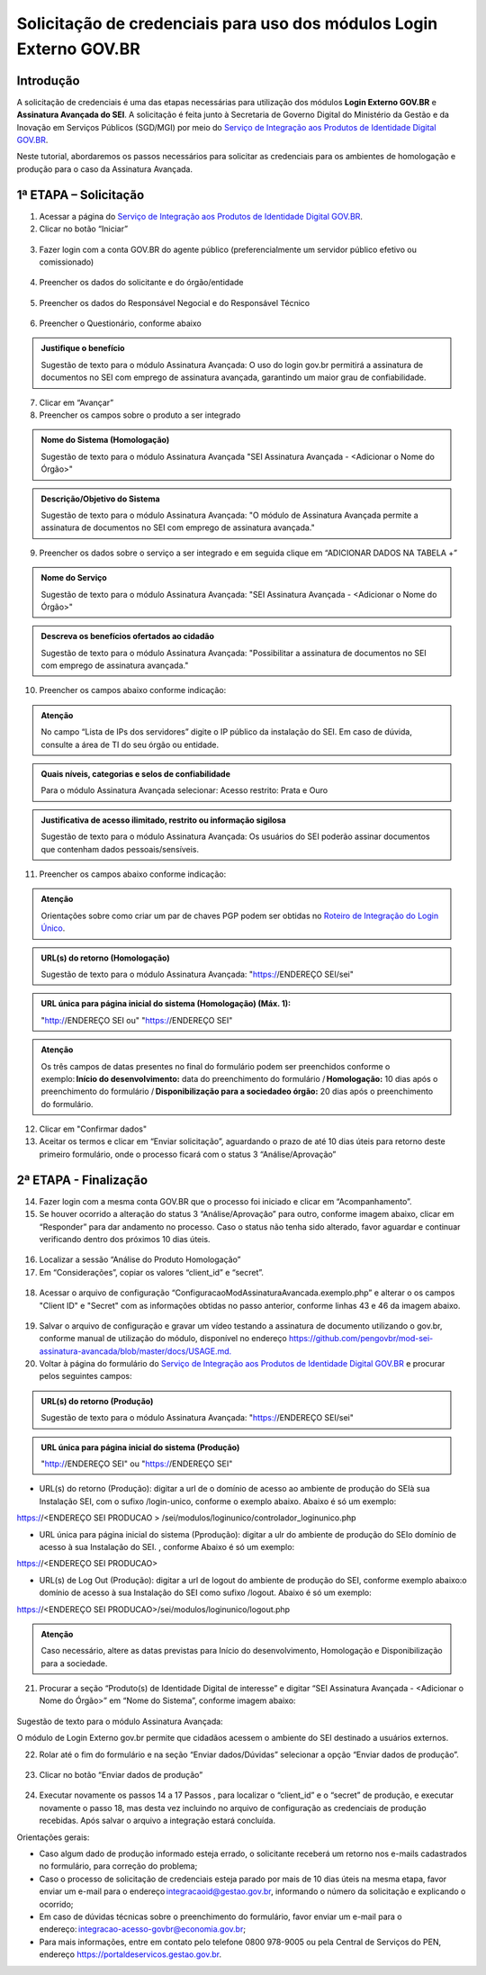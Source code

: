 Solicitação de credenciais para uso dos módulos Login Externo GOV.BR
====================================================================

Introdução
----------

A solicitação de credenciais é uma das etapas necessárias para utilização dos módulos **Login Externo GOV.BR** e **Assinatura Avançada do SEI**. A solicitação é feita junto à Secretaria de Governo Digital do Ministério da Gestão e da Inovação em Serviços Públicos (SGD/MGI) por meio do `Serviço de Integração aos Produtos de Identidade Digital GOV.BR <https://www.gov.br/governodigital/pt-br/estrategias-e-governanca-digital/transformacao-digital/servico-de-integracao-aos-produtos-de-identidade-digital-gov.br>`_.

Neste tutorial, abordaremos os passos necessários para solicitar as credenciais para os ambientes de homologação e produção para o caso da Assinatura Avançada. 

1ª ETAPA – Solicitação
----------------------

01. Acessar a página do `Serviço de Integração aos Produtos de Identidade Digital GOV.BR <https://www.gov.br/governodigital/pt-br/estrategias-e-governanca-digital/transformacao-digital/servico-de-integracao-aos-produtos-de-identidade-digital-gov.br>`_.

02. Clicar no botão “Iniciar”

.. figure:: _static/images/AssinAvan_01-Solicitacao_Iniciar.png

03. Fazer login com a conta GOV.BR do agente público (preferencialmente um servidor público efetivo ou comissionado)

.. figure:: _static/images/AssinAvan_01-Login_GOVBR.png
 
04. Preencher os dados do solicitante e do órgão/entidade

.. figure:: _static/images/AssinAvan_01-Solicitacao_Dados-Org-Solicit.png

05. Preencher os dados do Responsável Negocial e do Responsável Técnico 
 
.. figure:: _static/images/AssinAvan_01-Solicitacao_Dados-Funcionais.png
 
06. Preencher o Questionário, conforme abaixo
 
.. figure:: _static/images/AssinAvan_01-Solicitacao_Questionario.png
 


.. admonition:: Justifique o benefício

   Sugestão de texto para o módulo Assinatura Avançada:
   O uso do login gov.br permitirá a assinatura de documentos no SEI com emprego de assinatura avançada, garantindo um maior grau de confiabilidade.

7. Clicar em “Avançar”

8. Preencher os campos sobre o produto a ser integrado

.. figure:: _static/images/AssinAvan_01-Solicitacao_Prod_Interesse_Homologacao.png
   

.. admonition:: Nome do Sistema (Homologação)

   Sugestão de texto para o módulo Assinatura Avançada
   "SEI Assinatura Avançada - <Adicionar o Nome do Órgão>"

.. admonition:: Descrição/Objetivo do Sistema

   Sugestão de texto para o módulo Assinatura Avançada:
   "O módulo de Assinatura Avançada permite a assinatura de documentos no SEI com emprego de assinatura avançada."

09. Preencher os dados sobre o serviço a ser integrado e em seguida clique em “ADICIONAR DADOS NA TABELA +”
 
.. figure:: _static/images/AssinAvan_01-Solicitacao_Servico.png
 
.. admonition:: Nome do Serviço

   Sugestão de texto para o módulo Assinatura Avançada:
   "SEI Assinatura Avançada - <Adicionar o Nome do Órgão>"

.. admonition:: Descreva os benefícios ofertados ao cidadão

   Sugestão de texto para o módulo Assinatura Avançada:
   "Possibilitar a assinatura de documentos no SEI com emprego de assinatura avançada."

10. Preencher os campos abaixo conforme indicação:
   
.. figure:: _static/images/AssinAvan_01-Solicitacao_Servico2.png

.. admonition:: Atenção

   No campo “Lista de IPs dos servidores” digite o IP público da instalação do SEI. Em caso de dúvida, consulte a área de TI do seu órgão ou entidade.

.. admonition:: Quais níveis, categorias e selos de confiabilidade

   Para o módulo Assinatura Avançada selecionar:
   Acesso restrito: Prata e Ouro

.. admonition:: Justificativa de acesso ilimitado, restrito ou informação sigilosa

   Sugestão de texto para o módulo Assinatura Avançada:
   Os usuários do SEI poderão assinar documentos que contenham dados pessoais/sensíveis.


11. Preencher os campos abaixo conforme indicação:


.. figure:: _static/images/AssinAvan_01-Solicitacao_Chaves_URLs.png

.. admonition:: Atenção

   Orientações sobre como criar um par de chaves PGP podem ser obtidas no `Roteiro de Integração do Login Único <https://acesso.gov.br/roteiro-tecnico/chavepgp.html>`_.

.. admonition:: URL(s) do retorno (Homologação)

   Sugestão de texto para o módulo Assinatura Avançada:
   "https://ENDEREÇO SEI/sei"

.. admonition:: URL única para página inicial do sistema (Homologação) (Máx. 1):

   "http://ENDEREÇO SEI  ou"
   "https://ENDEREÇO SEI"

.. admonition:: Atenção

   Os três campos de datas presentes no final do formulário podem ser preenchidos conforme o exemplo: **Início do desenvolvimento:** data do preenchimento do formulário / **Homologação:** 10 dias após o preenchimento do formulário / **Disponibilização para a sociedadeo órgão:** 20 dias após o preenchimento do formulário.

12. Clicar em "Confirmar dados"

13. Aceitar os termos e clicar em “Enviar solicitação”, aguardando o prazo de até 10 dias úteis para retorno deste primeiro formulário, onde o processo ficará com o status 3 “Análise/Aprovação”

.. figure:: _static/images/AssinAvan_01-Solicitacao_CienciaTermos_EnvioSolicitacao.png

.. figure:: _static/images/AssinAvan_01-Solicitacao_Lista-Status.png


2ª ETAPA - Finalização
----------------------
 
14. Fazer login com a mesma conta GOV.BR que o processo foi iniciado e clicar em “Acompanhamento”.

15. Se houver ocorrido a alteração do status 3 “Análise/Aprovação” para outro, conforme imagem abaixo, clicar em “Responder” para dar andamento no processo. Caso o status não tenha sido alterado, favor aguardar e continuar verificando dentro dos próximos 10 dias úteis.

.. figure:: _static/images/AssinAvan_02-Finalizacao_Lista-Status.png
 
16. Localizar a sessão “Análise do Produto Homologação”

17. Em “Considerações”, copiar os valores “client_id” e “secret”.
 
.. figure:: _static/images/AssinAvan_02-Finalizacao_Analise_Prod_Homol-Consideracoes

18. Acessar o arquivo de configuração “ConfiguracaoModAssinaturaAvancada.exemplo.php” e alterar o os campos "Client ID" e "Secret" com as informações obtidas no passo anterior, conforme linhas 43 e 46 da imagem abaixo.

.. figure:: _static/images/AssinAvan_02-cod_ClientID-Secret.png

19. Salvar o arquivo de configuração e gravar um vídeo testando a assinatura de documento utilizando o gov.br, conforme manual de utilização do módulo, disponível no endereço `<https://github.com/pengovbr/mod-sei-assinatura-avancada/blob/master/docs/USAGE.md.>`_

20. Voltar à página do formulário do `Serviço de Integração aos Produtos de Identidade Digital GOV.BR <https://www.gov.br/governodigital/pt-br/estrategias-e-governanca-digital/transformacao-digital/servico-de-integracao-aos-produtos-de-identidade-digital-gov.br>`_ e procurar pelos seguintes campos: 

.. figure:: _static/images/AssinAvan_02-Finalizacao_Chaves_URLs.png

.. admonition:: URL(s) do retorno (Produção)

   Sugestão de texto para o módulo Assinatura Avançada:
   "https://ENDEREÇO SEI/sei"

.. admonition:: URL única para página inicial do sistema (Produção)
 
   "http://ENDEREÇO SEI"  ou
   "https://ENDEREÇO SEI"

- URL(s) do retorno (Produção): digitar a url de o domínio de acesso ao ambiente de produção do SEIà sua Instalação SEI, com o sufixo /login-unico, conforme o exemplo abaixo. Abaixo é só um exemplo:
https://<ENDEREÇO SEI PRODUCAO > /sei/modulos/loginunico/controlador_loginunico.php

- URL única para página inicial do sistema (Pprodução): digitar a ulr do ambiente de produção do SEIo domínio de acesso à sua Instalação do SEI. , conforme Abaixo é só um exemplo:  
https://<ENDEREÇO SEI PRODUCAO> 

- URL(s) de Log Out (Produção): digitar a url de logout do ambiente de produção do SEI, conforme exemplo abaixo:o domínio de acesso à sua Instalação do SEI como sufixo /logout. Abaixo é só um exemplo:
https://<ENDEREÇO SEI PRODUCAO>/sei/modulos/loginunico/logout.php 


.. admonition:: Atenção 

   Caso necessário, altere as datas previstas para Início do desenvolvimento, Homologação e Disponibilização para a sociedade.

21. Procurar a seção “Produto(s) de Identidade Digital de interesse” e digitar “SEI Assinatura Avançada - <Adicionar o Nome do Órgão>” em “Nome do Sistema”, conforme imagem abaixo:

.. figure:: _static/images/AssinAvan_02-Finalização_Prod_Interesse_Producao.png

Sugestão de texto para o módulo Assinatura Avançada:

O módulo de Login Externo gov.br permite que cidadãos acessem o ambiente do SEI destinado a usuários externos.

22. Rolar até o fim do formulário e na seção “Enviar dados/Dúvidas” selecionar a opção “Enviar dados de produção”.
 
.. figure:: _static/images/

23. Clicar no botão “Enviar dados de produção”
 
.. figure:: _static/images/AssinAvan_01-Finalizacao_EnviarDadosProd_bot.png

.. figure:: _static/images/AssinAvan_02-Finalizacao_EnvioSolicitacao.png
 
24. Executar novamente os passos 14 a 17 Passos , para localizar o “client_id” e o “secret” de produção, e executar novamente o passo 18, mas desta vez incluindo no arquivo de configuração as credenciais de produção recebidas. Após salvar o arquivo a integração estará concluída.

Orientações gerais: 

• Caso algum dado de produção informado esteja errado, o solicitante receberá um retorno nos e-mails cadastrados no formulário, para correção do problema;
• Caso o processo de solicitação de credenciais esteja parado por mais de 10 dias úteis na mesma etapa, favor enviar um e-mail para o endereço integracaoid@gestao.gov.br, informando o número da solicitação e explicando o ocorrido;
• Em caso de dúvidas técnicas sobre o preenchimento do formulário, favor enviar um e-mail para o endereço: integracao-acesso-govbr@economia.gov.br; 
• Para mais informações, entre em contato pelo telefone 0800 978-9005 ou pela Central de Serviços do PEN, endereço https://portaldeservicos.gestao.gov.br.